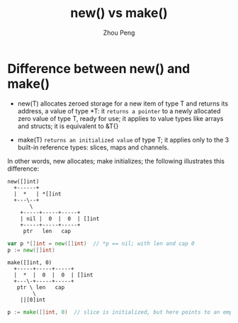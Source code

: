 #+TITLE: new() vs make()
#+AUTHOR: Zhou Peng
#+EMAIL: p@ctriple.cn

* Difference between new() and make()

- new(T) allocates zeroed storage for a new item of type T and returns its
  address, a value of type *T: it =returns a pointer= to a newly allocated
  zero value of type T, ready for use; it applies to value types like arrays and
  structs; it is equivalent to &T{}

- make(T) =returns an initialized value= of type T; it applies only to the 3
  built-in reference types: slices, maps and channels.

In other words, new allocates; make initializes; the following illustrates this
difference:

#+BEGIN_SRC text
  new([]int)
    +------+
    |  *   | *[]int
    +---\--+
         \
	  +-----+-----+-----+
	  | nil |  0  |  0  | []int
	  +-----+-----+-----+
	   ptr   len   cap
#+END_SRC

#+BEGIN_SRC go
var p *[]int = new([]int)  // *p == nil; with len and cap 0
p := new([]int)
#+END_SRC

#+BEGIN_SRC text
  make([]int, 0)
    +-----+-----+-----+
    |  *  |  0  |  0  | []int
    +---\-+-----+-----+
     ptr \ len   cap
          \
	  ||[0]int
#+END_SRC

#+BEGIN_SRC go
p := make([]int, 0)  // slice is initialized, but here points to an empty array
#+END_SRC

